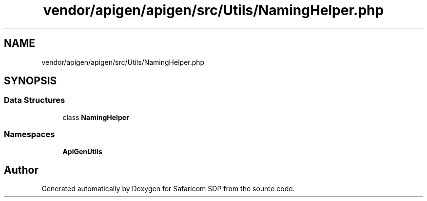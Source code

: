 .TH "vendor/apigen/apigen/src/Utils/NamingHelper.php" 3 "Sat Sep 26 2020" "Safaricom SDP" \" -*- nroff -*-
.ad l
.nh
.SH NAME
vendor/apigen/apigen/src/Utils/NamingHelper.php
.SH SYNOPSIS
.br
.PP
.SS "Data Structures"

.in +1c
.ti -1c
.RI "class \fBNamingHelper\fP"
.br
.in -1c
.SS "Namespaces"

.in +1c
.ti -1c
.RI " \fBApiGen\\Utils\fP"
.br
.in -1c
.SH "Author"
.PP 
Generated automatically by Doxygen for Safaricom SDP from the source code\&.
